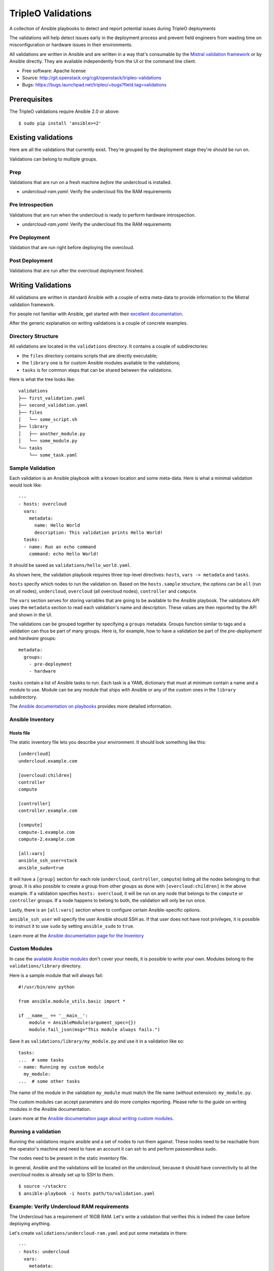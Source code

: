 TripleO Validations
===================

A collection of Ansible playbooks to detect and report potential issues during TripleO deployments

The validations will help detect issues early in the deployment process and
prevent field engineers from wasting time on misconfiguration or hardware
issues in their environments.

All validations are written in Ansible and are written in a way that's
consumable by the `Mistral validation framework
<https://review.openstack.org/#/c/255792/>`_ or by Ansible directly. They are
available independently from the UI or the command line client.

* Free software: Apache license
* Source: http://git.openstack.org/cgit/openstack/tripleo-validations
* Bugs: https://bugs.launchpad.net/tripleo/+bugs?field.tag=validations

Prerequisites
-------------

The TripleO validations require Ansible 2.0 or above::

    $ sudo pip install 'ansible>=2'

Existing validations
--------------------

Here are all the validations that currently exist. They're grouped by
the deployment stage they're should be run on.

Validations can belong to multiple groups.

Prep
~~~~

Validations that are run on a fresh machine *before* the undercloud is
installed.

- `undercloud-ram.yaml`: Verify the undercloud fits the RAM requirements

Pre Introspection
~~~~~~~~~~~~~~~~~

Validations that are run when the undercloud is ready to perform hardware
introspection.

- `undercloud-ram.yaml`: Verify the undercloud fits the RAM requirements

Pre Deployment
~~~~~~~~~~~~~~

Validation that are run right before deploying the overcloud.

Post Deployment
~~~~~~~~~~~~~~~

Validations that are run after the overcloud deployment finished.


Writing Validations
-------------------

All validations are written in standard Ansible with a couple of extra
meta-data to provide information to the Mistral validation framework.

For people not familiar with Ansible, get started with their `excellent
documentation <http://docs.ansible.com/ansible/>`_.

After the generic explanation on writing validations is a couple of concrete
examples.

Directory Structure
~~~~~~~~~~~~~~~~~~~

All validations are located in the ``validations`` directory. It
contains a couple of subdirectories:

- the ``files`` directory contains scripts that are directly executable;
- the ``library`` one is for custom Ansible modules available to the
  validations;
- ``tasks`` is for common steps that can be shared between the validations.

Here is what the tree looks like::

    validations
    ├── first_validation.yaml
    ├── second_validation.yaml
    ├── files
    │   └── some_script.sh
    ├── library
    │   ├── another_module.py
    │   └── some_module.py
    └── tasks
        └── some_task.yaml

Sample Validation
~~~~~~~~~~~~~~~~~

Each validation is an Ansible playbook with a known location and some
meta-data. Here is what a minimal validation would look like::

    ---
    - hosts: overcloud
      vars:
        metadata:
          name: Hello World
          description: This validation prints Hello World!
      tasks:
      - name: Run an echo command
        command: echo Hello World!

It should be saved as ``validations/hello_world.yaml``.

As shown here, the validation playbook requires three top-level directives:
``hosts``, ``vars -> metadata`` and ``tasks``.

``hosts`` specify which nodes to run the validation on. Based on the
``hosts.sample`` structure, the options can be ``all`` (run on all nodes),
``undercloud``, ``overcloud`` (all overcloud nodes), ``controller`` and
``compute``.

The ``vars`` section serves for storing variables that are going to be
available to the Ansible playbook. The validations API uses the ``metadata``
section to read each validation's name and description. These values are then
reported by the API and shown in the UI.

The validations can be grouped together by specifying a ``groups`` metadata.
Groups function similar to tags and a validation can thus be part of many
groups.  Here is, for example, how to have a validation be part of the
`pre-deployment` and `hardware` groups::

    metadata:
      groups:
        - pre-deployment
        - hardware

``tasks`` contain a list of Ansible tasks to run. Each task is a YAML
dictionary that must at minimum contain a name and a module to use.
Module can be any module that ships with Ansible or any of the custom
ones in the ``library`` subdirectory.

The `Ansible documentation on playbooks
<http://docs.ansible.com/ansible/playbooks.html>`__ provides more detailed
information.

Ansible Inventory
~~~~~~~~~~~~~~~~~

Hosts file
++++++++++

The static inventory file lets you describe your environment. It should look
something like this::

    [undercloud]
    undercloud.example.com

    [overcloud:children]
    controller
    compute

    [controller]
    controller.example.com

    [compute]
    compute-1.example.com
    compute-2.example.com

    [all:vars]
    ansible_ssh_user=stack
    ansible_sudo=true

It will have a ``[group]`` section for each role (``undercloud``,
``controller``, ``compute``) listing all the nodes belonging to that group. It
is also possible to create a group from other groups as done with
``[overcloud:children]`` in the above example. If a validation specifies
``hosts: overcloud``, it will be run on any node that belongs to the
``compute`` or ``controller`` groups. If a node happens to belong to both, the
validation will only be run once.

Lastly, there is an ``[all:vars]`` section where to configure certain
Ansible-specific options.

``ansible_ssh_user`` will specify the user Ansible should SSH as. If that user
does not have root privileges, it is possible to instruct it to use ``sudo`` by
setting ``ansible_sudo`` to ``true``.

Learn more at the `Ansible documentation page for the Inventory
<http://docs.ansible.com/ansible/intro_inventory.html>`__

Custom Modules
~~~~~~~~~~~~~~

In case the `available Ansible modules
<http://docs.ansible.com/ansible/modules_by_category.html>`__ don't cover your
needs, it is possible to write your own. Modules belong to the
``validations/library`` directory.

Here is a sample module that will always fail::

    #!/usr/bin/env python

    from ansible.module_utils.basic import *

    if __name__ == '__main__':
        module = AnsibleModule(argument_spec={})
        module.fail_json(msg="This module always fails.")

Save it as ``validations/library/my_module.py`` and use it in a validation like
so::

    tasks:
    ...  # some tasks
    - name: Running my custom module
      my_module:
    ...  # some other tasks

The name of the module in the validation ``my_module`` must match the file name
(without extension): ``my_module.py``.

The custom modules can accept parameters and do more complex reporting.  Please
refer to the guide on writing modules in the Ansible documentation.

Learn more at the `Ansible documentation page about writing custom modules
<http://docs.ansible.com/ansible/developing_modules.html>`__.

Running a validation
~~~~~~~~~~~~~~~~~~~~

Running the validations require ansible and a set of nodes to run them against.
These nodes need to be reachable from the operator's machine and need to have
an account it can ssh to and perform passwordless sudo.

The nodes need to be present in the static inventory file.

In general, Ansible and the validations will be located on the *undercloud*,
because it should have connectivity to all the *overcloud* nodes is already set
up to SSH to them.

::

    $ source ~/stackrc
    $ ansible-playbook -i hosts path/to/validation.yaml

Example: Verify Undercloud RAM requirements
~~~~~~~~~~~~~~~~~~~~~~~~~~~~~~~~~~~~~~~~~~~

The Undercloud has a requirement of 16GB RAM. Let's write a validation
that verifies this is indeed the case before deploying anything.

Let's create ``validations/undercloud-ram.yaml`` and put some metadata
in there::

    ---
    - hosts: undercloud
      vars:
        metadata:
          name: Minimum RAM required on the undercloud
          description: >
            Make sure the undercloud has enough RAM.
          groups:
            - prep
            - pre-introspection

The ``hosts`` key will tell which server should the validation run on. The
common values are ``undercloud``, ``overcloud`` (i.e. all overcloud nodes),
``controller`` and ``compute`` (i.e. just the controller or the compute nodes).

The ``name`` and ``description`` metadata will show up in the API and the
TripleO UI so make sure to put something meaningful there. The ``groups``
metadata applies a tag to the validation and allows to group them together in
order to perform group operations, such are running them all in one call.

Now let's add an Ansible task to test that it's all set up properly. Add
this under the same indentation as ``hosts`` and ``vars``::

      tasks:
      - name: Test Output
        debug: msg="Hello World!"

When running it, it should output something like this::

    $ ansible-playbook -i hosts validations/undercloud-ram.yaml

    PLAY [undercloud] *************************************************************

    GATHERING FACTS ***************************************************************
    ok: [localhost]

    TASK: [Test Output] ***********************************************************
    ok: [localhost] => {
        "msg": "Hello World!"
    }

    PLAY RECAP ********************************************************************
    localhost                  : ok=2    changed=0    unreachable=0    failed=0

Writing the full validation code is quite easy in this case because Ansible has
done all the hard work for us already. We can use the ``ansible_memtotal_mb``
fact to get the amount of RAM (in megabytes) the tested server currently has.
For other useful values, run ``ansible -i hosts undercloud -m setup``.

So, let's replace the hello world task with a real one::

      tasks:
      - name: Verify the RAM requirements
        fail: msg="The RAM on the undercloud node is {{ ansible_memtotal_mb }} MB, the minimal recommended value is 16 GB."
        failed_when: "({{ ansible_memtotal_mb }}) < 16000"

Running this, we see::

    TASK: [Verify the RAM requirements] *******************************************
    failed: [localhost] => {"failed": true, "failed_when_result": true}
    msg: The RAM on the undercloud node is 8778 MB, the minimal recommended value is 16 GB.

Because our Undercloud node really does not have enough RAM. Your mileage may
vary.

Either way, the validation works and reports the lack of RAM properly!

``failed_when`` is the real hero here: it evaluates an Ansible expression (e.g.
does the node have more than 16 GB of RAM) and fails when it's evaluated as
true.

The ``fail`` line right above it lets us print a custom error in case of
a failure. If the task succeeds (because we do have enough RAM), nothing will
be printed out.

Now, we're almost done, but there are a few things we can do to make this nicer
on everybody.

First, let's hoist the minimum RAM requirement into a variable. That way we'll
have one place where to change it if we need to and we'll be able to test the
validation better as well!

So, let's call the variable ``minimum_ram_gb`` and set it to ``16``. Do this in
the ``vars`` section::

      vars:
        metadata:
          name: ...
          description: ...
          groups: ...
        minimum_ram_gb: 16

Make sure it's on the same indentation level as ``metadata``.

Then, update ``failed_when`` like this::

    failed_when: "({{ ansible_memtotal_mb }}) < {{ minimum_ram_gb|int * 1024 }}"

And ``fail`` like so::

    fail: msg="The RAM on the undercloud node is {{ ansible_memtotal_mb }} MB, the minimal recommended value is {{ minimum_ram_gb|int * 1024 }} MB."

And re-run it again to be sure it's still working.

One benefit of using a variable instead of a hardcoded value is that we can now
change the value without editing the yaml file!

Let's do that to test both success and failure cases.

This should succeed but saying the RAM requirement is 1 GB::

    ansible-playbook -i hosts validations/undercloud-ram.yaml -e minimum_ram_gb=1

And this should fail by requiring much more RAM than is necessary::

    ansible-playbook -i hosts validations/undercloud-ram.yaml -e minimum_ram_gb=128

(the actual values may be different in your configuration -- just make sure one
is low enough and the other too high)

And that's it! The validation is now finished and you can start using it in
earnest.

For reference, here's the full validation::

    ---
    - hosts: undercloud
      vars:
        metadata:
          name: Minimum RAM required on the undercloud
          description: Make sure the undercloud has enough RAM.
          groups:
            - prep
            - pre-introspection
        minimum_ram_gb: 16
      tasks:
      - name: Verify the RAM requirements
        fail: msg="The RAM on the undercloud node is {{ ansible_memtotal_mb }} MB, the minimal recommended value is {{ minimum_ram_gb|int * 1024 }} MB."
        failed_when: "({{ ansible_memtotal_mb }}) < {{ minimum_ram_gb|int * 1024 }}"
